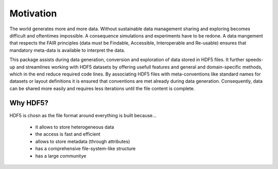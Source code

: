 Motivation
==========

The world generates more and more data. Without sustainable data management sharing and exploring becomes
difficult and oftentimes impossible. A consequence simulations and experiments have to be redone. A data mangement
that respects the FAIR principles (data must be Findable, Accessible, Interoperable and Re-usable) ensures that
mandatory meta-data is available to interpret the data.

This package assists during data generation, conversion and exploration of data stored in HDF5 files. It further
speeds-up and streamlines working with HDF5 datasets by offering usefull features and general and domain-specific
methods, which in the end reduce required code lines. By associating HDF5 files with meta-conventions like standard
names for datasets or layout definitions it is ensured that conventions are met already during data generation.
Consequently, data can be shared more easily and requires less iterations until the file content is complete.


Why HDF5?
---------

HDF5 is chosn as the file format around everything is built because...

 - it allows to store heterogeneous data
 - the access is fast and efficient
 - allows to store metadata (through attributes)
 - has a comprehensive file-system-like structure
 - has a large communitye